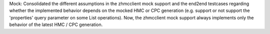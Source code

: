 Mock: Consolidated the different assumptions in the zhmcclient mock support and
the end2end testcases regarding whether the implemented behavior depends on the
mocked HMC or CPC generation (e.g. support or not support the 'properties'
query parameter on some List operations). Now, the zhmcclient mock support
always implements only the behavior of the latest HMC / CPC generation.
